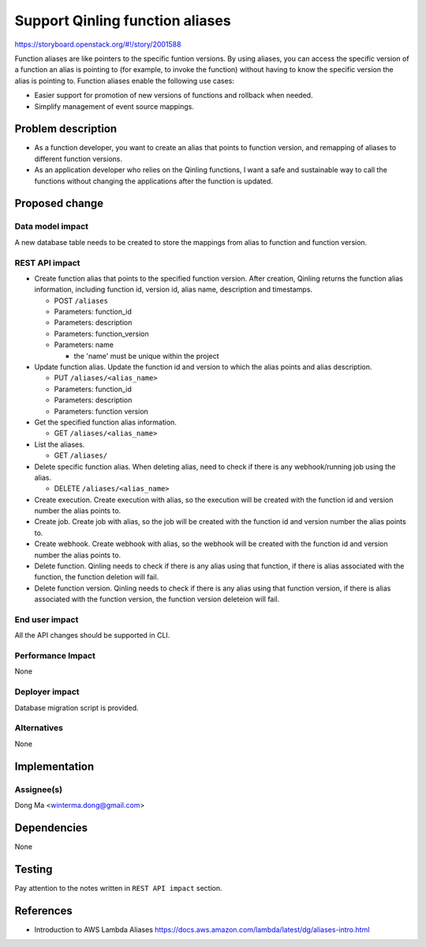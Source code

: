 ..
 This work is licensed under a Creative Commons Attribution 3.0 Unported
 License.

 http://creativecommons.org/licenses/by/3.0/legalcode

================================
Support Qinling function aliases
================================

https://storyboard.openstack.org/#!/story/2001588

Function aliases are like pointers to the specific funtion versions. By using
aliases, you can access the specific version of a function an alias is pointing
to (for example, to invoke the function) without having to know the specific
version the alias is pointing to. Function aliases enable the following use
cases:

- Easier support for promotion of new versions of functions and rollback when
  needed.

- Simplify management of event source mappings.


Problem description
===================

- As a function developer, you want to create an alias that points to function
  version, and remapping of aliases to different function versions.

- As an application developer who relies on the Qinling functions, I want a
  safe and sustainable way to call the functions without changing the
  applications after the function is updated.


Proposed change
===============

Data model impact
-----------------

A new database table needs to be created to store the mappings from alias to
function and function version.

REST API impact
---------------

* Create function alias that points to the specified function version. After
  creation, Qinling returns the function alias information, including
  function id, version id, alias name, description
  and timestamps.

  * POST ``/aliases``
  * Parameters: function_id
  * Parameters: description
  * Parameters: function_version
  * Parameters: name

    * the 'name' must be unique within the project

* Update function alias. Update the function id and version to which the alias
  points and alias description.

  * PUT ``/aliases/<alias_name>``
  * Parameters: function_id
  * Parameters: description
  * Parameters: function version

* Get the specified function alias information.

  * GET ``/aliases/<alias_name>``

* List the aliases.

  * GET ``/aliases/``

* Delete specific function alias. When deleting alias, need to check if there is
  any webhook/running job using the alias.

  * DELETE ``/aliases/<alias_name>``

* Create execution. Create execution with alias, so the execution will be
  created with the function id and version number the alias points to.

* Create job. Create job with alias, so the job will be created with the
  function id and version number the alias points to.

* Create webhook. Create webhook with alias, so the webhook will be
  created with the function id and version number the alias points to.

* Delete function. Qinling needs to check if there is any alias using that
  function, if there is alias associated with the function, the function
  deletion will fail.

* Delete function version. Qinling needs to check if there is any alias using that
  function version, if there is alias associated with the function version,
  the function version deleteion will fail.

End user impact
---------------

All the API changes should be supported in CLI.

Performance Impact
------------------

None

Deployer impact
---------------

Database migration script is provided.

Alternatives
------------

None


Implementation
==============

Assignee(s)
-----------

Dong Ma <winterma.dong@gmail.com>


Dependencies
============

None


Testing
=======

Pay attention to the notes written in ``REST API impact`` section.


References
==========

* Introduction to AWS Lambda Aliases
  https://docs.aws.amazon.com/lambda/latest/dg/aliases-intro.html
